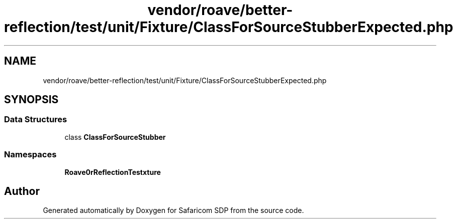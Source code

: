 .TH "vendor/roave/better-reflection/test/unit/Fixture/ClassForSourceStubberExpected.php" 3 "Sat Sep 26 2020" "Safaricom SDP" \" -*- nroff -*-
.ad l
.nh
.SH NAME
vendor/roave/better-reflection/test/unit/Fixture/ClassForSourceStubberExpected.php
.SH SYNOPSIS
.br
.PP
.SS "Data Structures"

.in +1c
.ti -1c
.RI "class \fBClassForSourceStubber\fP"
.br
.in -1c
.SS "Namespaces"

.in +1c
.ti -1c
.RI " \fBRoave\\BetterReflectionTest\\Fixture\fP"
.br
.in -1c
.SH "Author"
.PP 
Generated automatically by Doxygen for Safaricom SDP from the source code\&.
